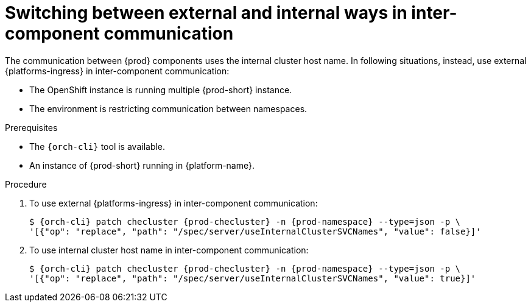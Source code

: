 
[id="switching-between-external-and-internal-communication_{context}"]
= Switching between external and internal ways in inter-component communication

The communication between {prod} components uses the internal cluster host name.
In following situations, instead, use external {platforms-ingress} in inter-component communication:

* The OpenShift instance is running multiple {prod-short} instance.
* The environment is restricting communication between namespaces.

.Prerequisites

* The `{orch-cli}` tool is available.
* An instance of {prod-short} running in {platform-name}.


.Procedure

. To use external {platforms-ingress} in inter-component communication:
+
[subs="+quotes,+attributes"]
----
$ {orch-cli} patch checluster {prod-checluster} -n {prod-namespace} --type=json -p \
'[{"op": "replace", "path": "/spec/server/useInternalClusterSVCNames", "value": false}]'
----

. To use internal cluster host name in inter-component communication:
+
[subs="+quotes,+attributes"]
----
$ {orch-cli} patch checluster {prod-checluster} -n {prod-namespace} --type=json -p \
'[{"op": "replace", "path": "/spec/server/useInternalClusterSVCNames", "value": true}]'
----
